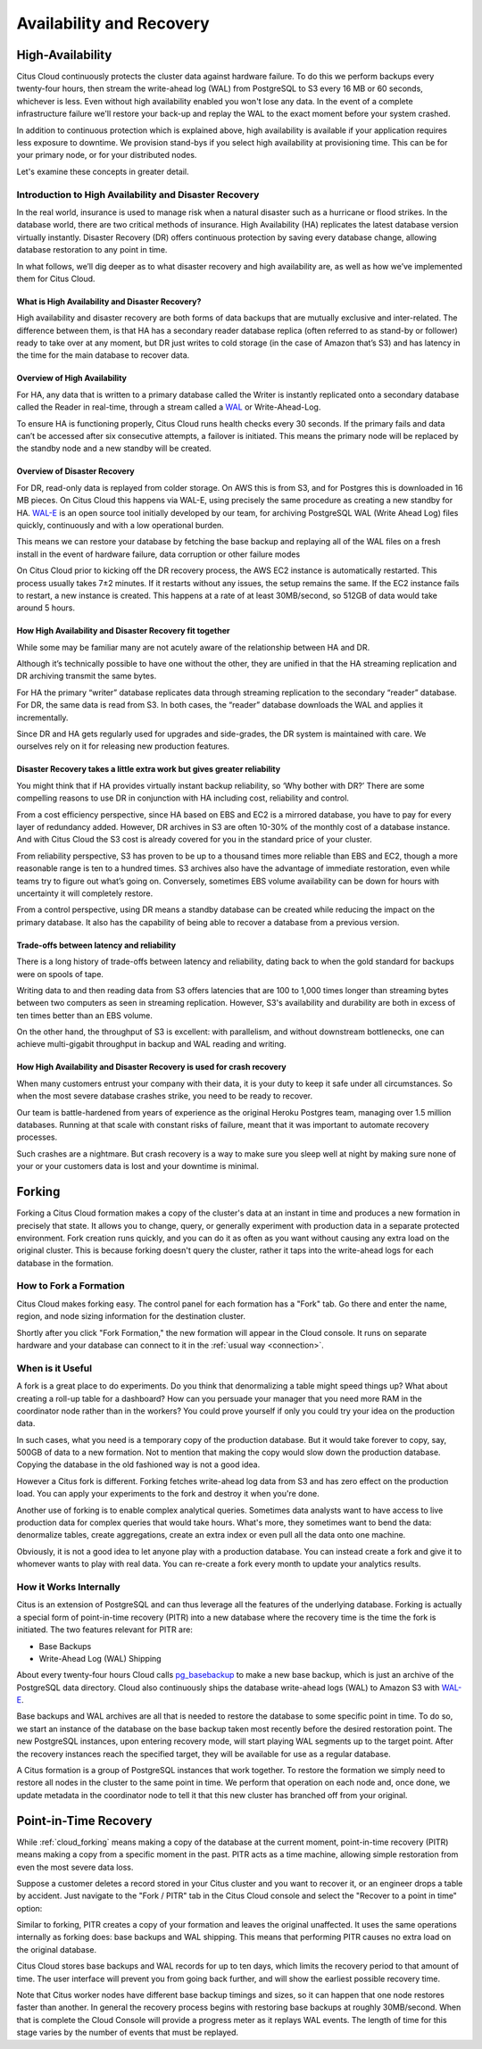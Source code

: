 .. _ha:

Availability and Recovery
#########################

High-Availability
=================

Citus Cloud continuously protects the cluster data against hardware
failure. To do this we perform backups every twenty-four hours, then
stream the write-ahead log (WAL) from PostgreSQL to S3 every 16 MB or 60
seconds, whichever is less. Even without high availability enabled you
won't lose any data. In the event of a complete infrastructure failure
we'll restore your back-up and replay the WAL to the exact moment before
your system crashed.

In addition to continuous protection which is explained above, high
availability is available if your application requires less exposure
to downtime. We provision stand-bys if you select high availability
at provisioning time. This can be for your primary node, or for your
distributed nodes.

Let's examine these concepts in greater detail.

Introduction to High Availability and Disaster Recovery
-------------------------------------------------------

In the real world, insurance is used to manage risk when a natural
disaster such as a hurricane or flood strikes. In the database world,
there are two critical methods of insurance. High Availability (HA)
replicates the latest database version virtually instantly. Disaster
Recovery (DR) offers continuous protection by saving every database
change, allowing database restoration to any point in time.

In what follows, we’ll dig deeper as to what disaster recovery and high
availability are, as well as how we’ve implemented them for Citus Cloud.

What is High Availability and Disaster Recovery?
~~~~~~~~~~~~~~~~~~~~~~~~~~~~~~~~~~~~~~~~~~~~~~~~

High availability and disaster recovery are both forms of data backups
that are mutually exclusive and inter-related. The difference between
them, is that HA has a secondary reader database replica (often referred
to as stand-by or follower) ready to take over at any moment, but DR
just writes to cold storage (in the case of Amazon that’s S3) and has
latency in the time for the main database to recover data.

Overview of High Availability
~~~~~~~~~~~~~~~~~~~~~~~~~~~~~

.. image:: ../images/ha-availability.gif
   :align: right

For HA, any data that is written to a primary database called the Writer
is instantly replicated onto a secondary database called the Reader in
real-time, through a stream called a
`WAL <https://www.postgresql.org/docs/9.4/static/wal-intro.html>`__ or
Write-Ahead-Log.

To ensure HA is functioning properly, Citus Cloud runs health checks
every 30 seconds. If the primary fails and data can’t be accessed after
six consecutive attempts, a failover is initiated. This means the
primary node will be replaced by the standby node and a new standby will
be created.

Overview of Disaster Recovery
~~~~~~~~~~~~~~~~~~~~~~~~~~~~~

.. image:: ../images/ha-disaster.gif
   :align: right

For DR, read-only data is replayed from colder storage. On AWS this is
from S3, and for Postgres this is downloaded in 16 MB pieces. On Citus
Cloud this happens via WAL-E, using precisely the same procedure as
creating a new standby for HA.
`WAL-E <https://github.com/wal-e/wal-e>`__ is an open source tool
initially developed by our team, for archiving PostgreSQL WAL (Write
Ahead Log) files quickly, continuously and with a low operational
burden.

This means we can restore your database by fetching the base backup and
replaying all of the WAL files on a fresh install in the event of
hardware failure, data corruption or other failure modes

On Citus Cloud prior to kicking off the DR recovery process, the AWS EC2
instance is automatically restarted. This process usually takes 7±2
minutes. If it restarts without any issues, the setup remains the same.
If the EC2 instance fails to restart, a new instance is created. This
happens at a rate of at least 30MB/second, so 512GB of data would take
around 5 hours.

How High Availability and Disaster Recovery fit together
~~~~~~~~~~~~~~~~~~~~~~~~~~~~~~~~~~~~~~~~~~~~~~~~~~~~~~~~

While some may be familiar many are not acutely aware of the
relationship between HA and DR.

Although it’s technically possible to have one without the other, they
are unified in that the HA streaming replication and DR archiving
transmit the same bytes.

For HA the primary “writer” database replicates data through streaming
replication to the secondary “reader” database. For DR, the same data is
read from S3. In both cases, the “reader” database downloads the WAL and
applies it incrementally.

Since DR and HA gets regularly used for upgrades and side-grades, the DR
system is maintained with care. We ourselves rely on it for releasing
new production features.

Disaster Recovery takes a little extra work but gives greater reliability
~~~~~~~~~~~~~~~~~~~~~~~~~~~~~~~~~~~~~~~~~~~~~~~~~~~~~~~~~~~~~~~~~~~~~~~~~

You might think that if HA provides virtually instant backup
reliability, so ‘Why bother with DR?’ There are some compelling reasons
to use DR in conjunction with HA including cost, reliability and
control.

From a cost efficiency perspective, since HA based on EBS and EC2 is a
mirrored database, you have to pay for every layer of redundancy added.
However, DR archives in S3 are often 10-30% of the monthly cost of a
database instance. And with Citus Cloud the S3 cost is already covered
for you in the standard price of your cluster.

From reliability perspective, S3 has proven to be up to a thousand times
more reliable than EBS and EC2, though a more reasonable range is ten to
a hundred times. S3 archives also have the advantage of immediate
restoration, even while teams try to figure out what’s going on.
Conversely, sometimes EBS volume availability can be down for hours with
uncertainty it will completely restore.

From a control perspective, using DR means a standby database can be
created while reducing the impact on the primary database. It also has
the capability of being able to recover a database from a previous
version.

Trade-offs between latency and reliability
~~~~~~~~~~~~~~~~~~~~~~~~~~~~~~~~~~~~~~~~~~

There is a long history of trade-offs between latency and reliability,
dating back to when the gold standard for backups were on spools of
tape.

Writing data to and then reading data from S3 offers latencies that are
100 to 1,000 times longer than streaming bytes between two computers as
seen in streaming replication. However, S3's availability and durability
are both in excess of ten times better than an EBS volume.

On the other hand, the throughput of S3 is excellent: with parallelism,
and without downstream bottlenecks, one can achieve multi-gigabit
throughput in backup and WAL reading and writing.

How High Availability and Disaster Recovery is used for crash recovery
~~~~~~~~~~~~~~~~~~~~~~~~~~~~~~~~~~~~~~~~~~~~~~~~~~~~~~~~~~~~~~~~~~~~~~

When many customers entrust your company with their data, it is your
duty to keep it safe under all circumstances. So when the most severe
database crashes strike, you need to be ready to recover.

Our team is battle-hardened from years of experience as the original
Heroku Postgres team, managing over 1.5 million databases. Running at
that scale with constant risks of failure, meant that it was important
to automate recovery processes.

Such crashes are a nightmare. But crash recovery is a way to make sure
you sleep well at night by making sure none of your or your customers
data is lost and your downtime is minimal.

.. _cloud_forking:

Forking
=======

Forking a Citus Cloud formation makes a copy of the cluster's data at an instant in time and produces a new formation in precisely that state. It allows you to change, query, or generally experiment with production data in a separate protected environment. Fork creation runs quickly, and you can do it as often as you want without causing any extra load on the original cluster. This is because forking doesn't query the cluster, rather it taps into the write-ahead logs for each database in the formation.

How to Fork a Formation
-----------------------

Citus Cloud makes forking easy. The control panel for each formation has a "Fork" tab. Go there and enter the name, region, and node sizing information for the destination cluster.

.. image:: ../images/cloud-fork.png

Shortly after you click "Fork Formation," the new formation will appear in the Cloud console. It runs on separate hardware and your database can connect to it in the :ref:`usual way <connection>`.

When is it Useful
-----------------

A fork is a great place to do experiments. Do you think that denormalizing a table might speed things up? What about creating a roll-up table for a dashboard? How can you persuade your manager that you need more RAM in the coordinator node rather than in the workers? You could prove yourself if only you could try your idea on the production data.

In such cases, what you need is a temporary copy of the production database. But it would take forever to copy, say, 500GB of data to a new formation. Not to mention that making the copy would slow down the production database. Copying the database in the old fashioned way is not a good idea.

However a Citus fork is different. Forking fetches write-ahead log data from S3 and has zero effect on the production load. You can apply your experiments to the fork and destroy it when you're done.

Another use of forking is to enable complex analytical queries. Sometimes data analysts want to have access to live production data for complex queries that would take hours. What's more, they sometimes want to bend the data: denormalize tables, create aggregations, create an extra index or even pull all the data onto one machine.

Obviously, it is not a good idea to let anyone play with a production database. You can instead create a fork and give it to whomever wants to play with real data. You can re-create a fork every month to update your analytics results.

How it Works Internally
-----------------------

Citus is an extension of PostgreSQL and can thus leverage all the features of the underlying database. Forking is actually a special form of point-in-time recovery (PITR) into a new database where the recovery time is the time the fork is initiated. The two features relevant for PITR are:

* Base Backups
* Write-Ahead Log (WAL) Shipping

About every twenty-four hours Cloud calls `pg_basebackup <https://www.postgresql.org/docs/current/static/app-pgbasebackup.html>`_ to make a new base backup, which is just an archive of the PostgreSQL data directory. Cloud also continuously ships the database write-ahead logs (WAL) to Amazon S3 with `WAL-E <https://github.com/wal-e/wal-e>`_.

Base backups and WAL archives are all that is needed to restore the database to some specific point in time. To do so, we start an instance of the database on the base backup taken most recently before the desired restoration point. The new PostgreSQL instances, upon entering recovery mode, will start playing WAL segments up to the target point. After the recovery instances reach the specified target, they will be available for use as a regular database.

A Citus formation is a group of PostgreSQL instances that work together. To restore the formation we simply need to restore all nodes in the cluster to the same point in time. We perform that operation on each node and, once done, we update metadata in the coordinator node to tell it that this new cluster has branched off from your original.

.. _cloud_pitr:

Point-in-Time Recovery
======================

While :ref:`cloud_forking` means making a copy of the database at the current moment, point-in-time recovery (PITR) means making a copy from a specific moment in the past. PITR acts as a time machine, allowing simple restoration from even the most severe data loss.

Suppose a customer deletes a record stored in your Citus cluster and you want to recover it, or an engineer drops a table by accident. Just navigate to the "Fork / PITR" tab in the Citus Cloud console and select the "Recover to a point in time" option:

.. image:: ../images/cloud-pitr.png

Similar to forking, PITR creates a copy of your formation and leaves the original unaffected. It uses the same operations internally as forking does: base backups and WAL shipping. This means that performing PITR causes no extra load on the original database.

Citus Cloud stores base backups and WAL records for up to ten days, which limits the recovery period to that amount of time. The user interface will prevent you from going back further, and will show the earliest possible recovery time.

Note that Citus worker nodes have different base backup timings and sizes, so it can happen that one node restores faster than another. In general the recovery process begins with restoring base backups at roughly 30MB/second. When that is complete the Cloud Console will provide a progress meter as it replays WAL events. The length of time for this stage varies by the number of events that must be replayed.

.. raw:: html

  <script type="text/javascript">
  analytics.track('Doc', {page: 'Availability', section: 'cloud'});
  </script>
